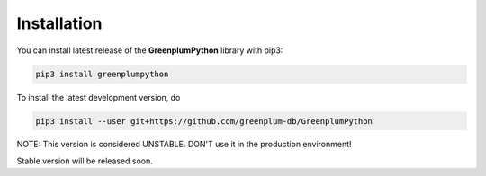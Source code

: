 Installation
============

You can install latest release of the **GreenplumPython** library with pip3:

.. code-block:: bash

    pip3 install greenplumpython

To install the latest development version, do

.. code-block:: bash

    pip3 install --user git+https://github.com/greenplum-db/GreenplumPython


NOTE: This version is considered UNSTABLE. DON'T use it in the production environment!

Stable version will be released soon.